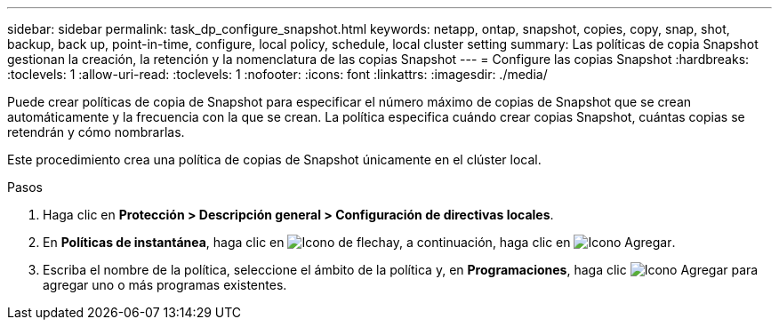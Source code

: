 ---
sidebar: sidebar 
permalink: task_dp_configure_snapshot.html 
keywords: netapp, ontap, snapshot, copies, copy, snap, shot, backup, back up, point-in-time, configure, local policy, schedule, local cluster setting 
summary: Las políticas de copia Snapshot gestionan la creación, la retención y la nomenclatura de las copias Snapshot 
---
= Configure las copias Snapshot
:hardbreaks:
:toclevels: 1
:allow-uri-read: 
:toclevels: 1
:nofooter: 
:icons: font
:linkattrs: 
:imagesdir: ./media/


[role="lead"]
Puede crear políticas de copia de Snapshot para especificar el número máximo de copias de Snapshot que se crean automáticamente y la frecuencia con la que se crean. La política especifica cuándo crear copias Snapshot, cuántas copias se retendrán y cómo nombrarlas.

Este procedimiento crea una política de copias de Snapshot únicamente en el clúster local.

.Pasos
. Haga clic en *Protección > Descripción general > Configuración de directivas locales*.
. En *Políticas de instantánea*, haga clic en image:icon_arrow.gif["Icono de flecha"]y, a continuación, haga clic en image:icon_add.gif["Icono Agregar"].
. Escriba el nombre de la política, seleccione el ámbito de la política y, en *Programaciones*, haga clic image:icon_add.gif["Icono Agregar"] para agregar uno o más programas existentes.

